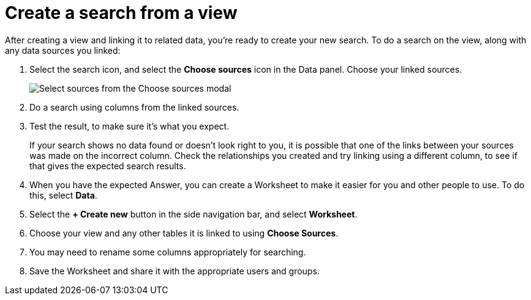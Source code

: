 = Create a search from a view
:last_updated: 11/1/2018
:linkattrs:
:experimental:
:page-layout: default-cloud
:page-aliases: /complex-search/do-query-on-query.adoc
:description: After creating a view, you can select it and search its data.

After creating a view and linking it to related data, you're ready to create your new search.
To do a search on the view, along with any data sources you linked:

. Select the search icon, and select the *Choose sources* icon in the Data panel.
Choose your linked sources.
+
image::select_sources_view.png[Select sources from the Choose sources modal]

. Do a search using columns from the linked sources.
. Test the result, to make sure it's what you expect.
+
If your search shows no data found or doesn't look right to you, it is possible that one of the links between your sources was made on the incorrect column.
Check the relationships you created and try linking using a different column, to see if that gives the expected search results.

. When you have the expected Answer, you can create a Worksheet to make it easier for you and other people to use.
To do this, select *Data*.
. Select the *+ Create new* button in the side navigation bar, and select *Worksheet*.

. Choose your view and any other tables it is linked to using *Choose Sources*.
. You may need to rename some columns appropriately for searching.
. Save the Worksheet and share it with the appropriate users and groups.
